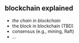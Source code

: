 ** blockchain explained

- [[a001-the-chain-in-blockchain][the chain in blockchain]]
- the block in blockchain (TBD)
- consensus (e.g., mining, Raft)
- ...


